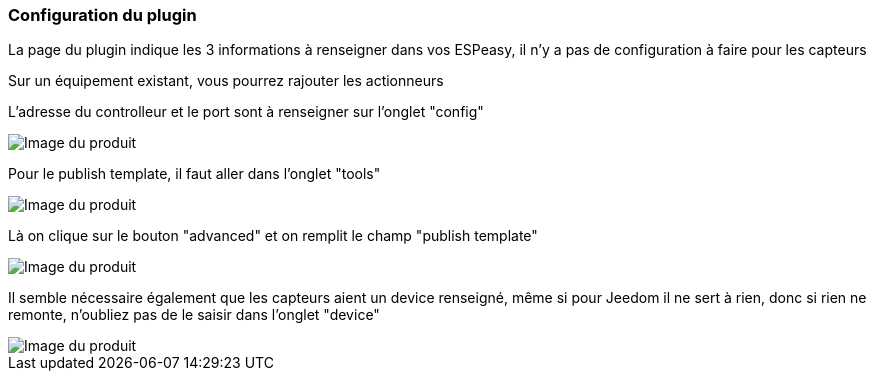 === Configuration du plugin

La page du plugin indique les 3 informations à renseigner dans vos ESPeasy, il n'y a pas de configuration à faire pour les capteurs

Sur un équipement existant, vous pourrez rajouter les actionneurs

L'adresse du controlleur et le port sont à renseigner sur l'onglet "config"

image::../images/espeasy_conf1.png[Image du produit]

Pour le publish template, il faut aller dans l'onglet "tools"

image::../images/espeasy_conf2.png[Image du produit]

Là on clique sur le bouton "advanced" et on remplit le champ "publish template"

image::../images/espeasy_conf3.png[Image du produit]

Il semble nécessaire également que les capteurs aient un device renseigné, même si pour Jeedom il ne sert à rien, donc si rien ne remonte, n'oubliez pas de le saisir dans l'onglet "device"

image::../images/espeasy_conf4.png[Image du produit]
